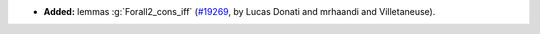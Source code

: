 - **Added:**
  lemmas :g:`Forall2_cons_iff`
  (`#19269 <https://github.com/coq/coq/pull/19269>`_,
  by Lucas Donati and mrhaandi and Villetaneuse).
